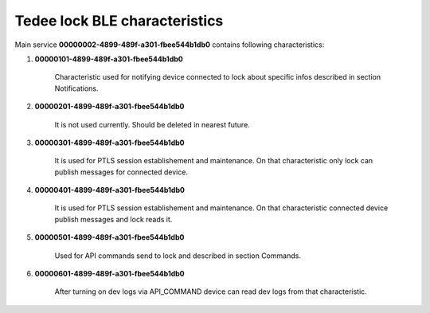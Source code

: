 Tedee lock BLE characteristics
==============================

Main service **00000002-4899-489f-a301-fbee544b1db0** contains following characteristics:

#. **00000101-4899-489f-a301-fbee544b1db0**

    Characteristic used for notifying device connected to lock about specific infos described in section Notifications.

#. **00000201-4899-489f-a301-fbee544b1db0**

    It is not used currently. Should be deleted in nearest future.

#. **00000301-4899-489f-a301-fbee544b1db0**

    It is used for PTLS session establishement and maintenance. On that characteristic only lock can publish messages for connected device.

#. **00000401-4899-489f-a301-fbee544b1db0**

    It is used for PTLS session establishement and maintenance. On that characteristic connected device publish messages and lock reads it.

#. **00000501-4899-489f-a301-fbee544b1db0**

    Used for API commands send to lock and described in section Commands.

#. **00000601-4899-489f-a301-fbee544b1db0**

    After turning on dev logs via API_COMMAND device can read dev logs from that characteristic.
